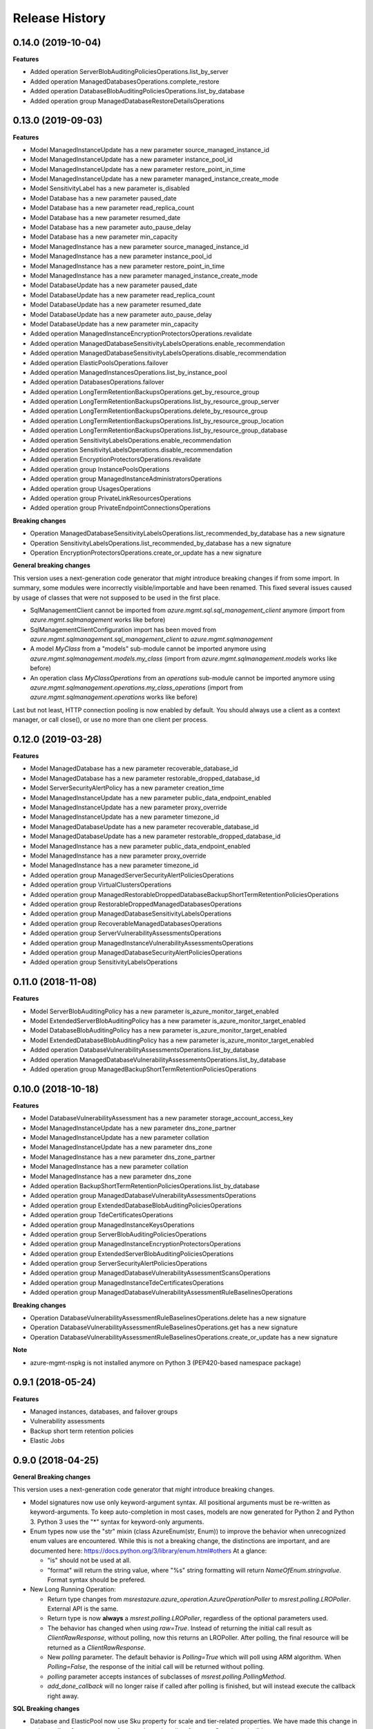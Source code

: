 .. :changelog:

Release History
===============

0.14.0 (2019-10-04)
+++++++++++++++++++

**Features**

- Added operation ServerBlobAuditingPoliciesOperations.list_by_server
- Added operation ManagedDatabasesOperations.complete_restore
- Added operation DatabaseBlobAuditingPoliciesOperations.list_by_database
- Added operation group ManagedDatabaseRestoreDetailsOperations

0.13.0 (2019-09-03)
+++++++++++++++++++

**Features**

- Model ManagedInstanceUpdate has a new parameter source_managed_instance_id
- Model ManagedInstanceUpdate has a new parameter instance_pool_id
- Model ManagedInstanceUpdate has a new parameter restore_point_in_time
- Model ManagedInstanceUpdate has a new parameter managed_instance_create_mode
- Model SensitivityLabel has a new parameter is_disabled
- Model Database has a new parameter paused_date
- Model Database has a new parameter read_replica_count
- Model Database has a new parameter resumed_date
- Model Database has a new parameter auto_pause_delay
- Model Database has a new parameter min_capacity
- Model ManagedInstance has a new parameter source_managed_instance_id
- Model ManagedInstance has a new parameter instance_pool_id
- Model ManagedInstance has a new parameter restore_point_in_time
- Model ManagedInstance has a new parameter managed_instance_create_mode
- Model DatabaseUpdate has a new parameter paused_date
- Model DatabaseUpdate has a new parameter read_replica_count
- Model DatabaseUpdate has a new parameter resumed_date
- Model DatabaseUpdate has a new parameter auto_pause_delay
- Model DatabaseUpdate has a new parameter min_capacity
- Added operation ManagedInstanceEncryptionProtectorsOperations.revalidate
- Added operation ManagedDatabaseSensitivityLabelsOperations.enable_recommendation
- Added operation ManagedDatabaseSensitivityLabelsOperations.disable_recommendation
- Added operation ElasticPoolsOperations.failover
- Added operation ManagedInstancesOperations.list_by_instance_pool
- Added operation DatabasesOperations.failover
- Added operation LongTermRetentionBackupsOperations.get_by_resource_group
- Added operation LongTermRetentionBackupsOperations.list_by_resource_group_server
- Added operation LongTermRetentionBackupsOperations.delete_by_resource_group
- Added operation LongTermRetentionBackupsOperations.list_by_resource_group_location
- Added operation LongTermRetentionBackupsOperations.list_by_resource_group_database
- Added operation SensitivityLabelsOperations.enable_recommendation
- Added operation SensitivityLabelsOperations.disable_recommendation
- Added operation EncryptionProtectorsOperations.revalidate
- Added operation group InstancePoolsOperations
- Added operation group ManagedInstanceAdministratorsOperations
- Added operation group UsagesOperations
- Added operation group PrivateLinkResourcesOperations
- Added operation group PrivateEndpointConnectionsOperations

**Breaking changes**

- Operation ManagedDatabaseSensitivityLabelsOperations.list_recommended_by_database has a new signature
- Operation SensitivityLabelsOperations.list_recommended_by_database has a new signature
- Operation EncryptionProtectorsOperations.create_or_update has a new signature

**General breaking changes**  

This version uses a next-generation code generator that *might* introduce breaking changes if from some import.
In summary, some modules were incorrectly visible/importable and have been renamed. This fixed several issues caused by usage of classes that were not supposed to be used in the first place.

- SqlManagementClient cannot be imported from `azure.mgmt.sql.sql_management_client` anymore (import from `azure.mgmt.sqlmanagement` works like before)
- SqlManagementClientConfiguration import has been moved from `azure.mgmt.sqlmanagement.sql_management_client` to `azure.mgmt.sqlmanagement`
- A model `MyClass` from a "models" sub-module cannot be imported anymore using `azure.mgmt.sqlmanagement.models.my_class` (import from `azure.mgmt.sqlmanagement.models` works like before)
- An operation class `MyClassOperations` from an `operations` sub-module cannot be imported anymore using `azure.mgmt.sqlmanagement.operations.my_class_operations` (import from `azure.mgmt.sqlmanagement.operations` works like before)
        
Last but not least, HTTP connection pooling is now enabled by default. You should always use a client as a context manager, or call close(), or use no more than one client per process.

0.12.0 (2019-03-28)
+++++++++++++++++++

**Features**

- Model ManagedDatabase has a new parameter recoverable_database_id
- Model ManagedDatabase has a new parameter restorable_dropped_database_id
- Model ServerSecurityAlertPolicy has a new parameter creation_time
- Model ManagedInstanceUpdate has a new parameter public_data_endpoint_enabled
- Model ManagedInstanceUpdate has a new parameter proxy_override
- Model ManagedInstanceUpdate has a new parameter timezone_id
- Model ManagedDatabaseUpdate has a new parameter recoverable_database_id
- Model ManagedDatabaseUpdate has a new parameter restorable_dropped_database_id
- Model ManagedInstance has a new parameter public_data_endpoint_enabled
- Model ManagedInstance has a new parameter proxy_override
- Model ManagedInstance has a new parameter timezone_id
- Added operation group ManagedServerSecurityAlertPoliciesOperations
- Added operation group VirtualClustersOperations
- Added operation group ManagedRestorableDroppedDatabaseBackupShortTermRetentionPoliciesOperations
- Added operation group RestorableDroppedManagedDatabasesOperations
- Added operation group ManagedDatabaseSensitivityLabelsOperations
- Added operation group RecoverableManagedDatabasesOperations
- Added operation group ServerVulnerabilityAssessmentsOperations
- Added operation group ManagedInstanceVulnerabilityAssessmentsOperations
- Added operation group ManagedDatabaseSecurityAlertPoliciesOperations
- Added operation group SensitivityLabelsOperations

0.11.0 (2018-11-08)
+++++++++++++++++++

**Features**

- Model ServerBlobAuditingPolicy has a new parameter is_azure_monitor_target_enabled
- Model ExtendedServerBlobAuditingPolicy has a new parameter is_azure_monitor_target_enabled
- Model DatabaseBlobAuditingPolicy has a new parameter is_azure_monitor_target_enabled
- Model ExtendedDatabaseBlobAuditingPolicy has a new parameter is_azure_monitor_target_enabled
- Added operation DatabaseVulnerabilityAssessmentsOperations.list_by_database
- Added operation ManagedDatabaseVulnerabilityAssessmentsOperations.list_by_database
- Added operation group ManagedBackupShortTermRetentionPoliciesOperations

0.10.0 (2018-10-18)
+++++++++++++++++++

**Features**

- Model DatabaseVulnerabilityAssessment has a new parameter storage_account_access_key
- Model ManagedInstanceUpdate has a new parameter dns_zone_partner
- Model ManagedInstanceUpdate has a new parameter collation
- Model ManagedInstanceUpdate has a new parameter dns_zone
- Model ManagedInstance has a new parameter dns_zone_partner
- Model ManagedInstance has a new parameter collation
- Model ManagedInstance has a new parameter dns_zone
- Added operation BackupShortTermRetentionPoliciesOperations.list_by_database
- Added operation group ManagedDatabaseVulnerabilityAssessmentsOperations
- Added operation group ExtendedDatabaseBlobAuditingPoliciesOperations
- Added operation group TdeCertificatesOperations
- Added operation group ManagedInstanceKeysOperations
- Added operation group ServerBlobAuditingPoliciesOperations
- Added operation group ManagedInstanceEncryptionProtectorsOperations
- Added operation group ExtendedServerBlobAuditingPoliciesOperations
- Added operation group ServerSecurityAlertPoliciesOperations
- Added operation group ManagedDatabaseVulnerabilityAssessmentScansOperations
- Added operation group ManagedInstanceTdeCertificatesOperations
- Added operation group ManagedDatabaseVulnerabilityAssessmentRuleBaselinesOperations

**Breaking changes**

- Operation DatabaseVulnerabilityAssessmentRuleBaselinesOperations.delete has a new signature
- Operation DatabaseVulnerabilityAssessmentRuleBaselinesOperations.get has a new signature
- Operation DatabaseVulnerabilityAssessmentRuleBaselinesOperations.create_or_update has a new signature

**Note**

- azure-mgmt-nspkg is not installed anymore on Python 3 (PEP420-based namespace package)

0.9.1 (2018-05-24)
++++++++++++++++++

**Features**

- Managed instances, databases, and failover groups
- Vulnerability assessments
- Backup short term retention policies
- Elastic Jobs

0.9.0 (2018-04-25)
++++++++++++++++++

**General Breaking changes**

This version uses a next-generation code generator that *might* introduce breaking changes.

- Model signatures now use only keyword-argument syntax. All positional arguments must be re-written as keyword-arguments.
  To keep auto-completion in most cases, models are now generated for Python 2 and Python 3. Python 3 uses the "*" syntax for keyword-only arguments.
- Enum types now use the "str" mixin (class AzureEnum(str, Enum)) to improve the behavior when unrecognized enum values are encountered.
  While this is not a breaking change, the distinctions are important, and are documented here:
  https://docs.python.org/3/library/enum.html#others
  At a glance:

  - "is" should not be used at all.
  - "format" will return the string value, where "%s" string formatting will return `NameOfEnum.stringvalue`. Format syntax should be prefered.

- New Long Running Operation:

  - Return type changes from `msrestazure.azure_operation.AzureOperationPoller` to `msrest.polling.LROPoller`. External API is the same.
  - Return type is now **always** a `msrest.polling.LROPoller`, regardless of the optional parameters used.
  - The behavior has changed when using `raw=True`. Instead of returning the initial call result as `ClientRawResponse`,
    without polling, now this returns an LROPoller. After polling, the final resource will be returned as a `ClientRawResponse`.
  - New `polling` parameter. The default behavior is `Polling=True` which will poll using ARM algorithm. When `Polling=False`,
    the response of the initial call will be returned without polling.
  - `polling` parameter accepts instances of subclasses of `msrest.polling.PollingMethod`.
  - `add_done_callback` will no longer raise if called after polling is finished, but will instead execute the callback right away.

**SQL Breaking changes**

- Database and ElasticPool now use Sku property for scale and tier-related properties. We have made this change in order to allow future support of autoscale, and to allow for new vCore-based editions.
   * Database.sku has replaced Database.requested_service_objective_name and Database.edition. Database scale can be set by setting Sku.name to the requested service objective name (e.g. S0, P1, or GP_Gen4_1), or by setting Sku.name to the sku name (e.g. Standard, Premium, or GP_Gen4) and set Sku.capacity to the scale measured in DTU or vCores.
   * Database.current_sku has replaced Database.service_level_objetive.
   * Database.current_service_objective_id and Database.requested_service_objective_id have been removed.
   * ElasticPool.sku has replaced ElasticPool.dtu. Elastic pool scale can be set by setting Sku.name to the requested sku name (e.g. StandardPool, PremiumPool, or GP_Gen4) and setting Sku.capacity to the scale measured in DTU or vCores.
   * ElasticPool.per_database_settings has replaced ElasticPool.database_dtu_min and ElasticPool.database_dtu_max.
- Database.max_size_bytes is now an integer instead of string.
- LocationCapabilities tree has been changed in order to support capabilities of new vCore-based database and elastic pool editions.

**Features**

- Added support for List and Cancel operation on Azure database and elastic pool REST API
- Added Long Term Retention V2 commands, including getting backups, deleting backups, setting the V2 policies, and getting the V2 policies

  * Removed support for managing Vaults used for Long Term Retention V1
  * Changed BackupLongTermRetentionPolicy class, removing the Long Term Retention V1 properties and adding the Long Term Retention V2 properties
  * Removed BackupLongTermRetentionPolicyState

0.8.6 (2018-03-22)
++++++++++++++++++

**Features**

- Added support for List and Cancel operation on Azure database and elastic pool REST API
- Added support for Auto-tuning REST API

0.8.5 (2018-01-18)
++++++++++++++++++

**Features**

- Added support for renaming databases
- Added missing database editions and service objectives
- Added ability to list long term retention vaults & policies

0.8.4 (2017-11-14)
++++++++++++++++++

**Features**

- Added support for subscription usages

0.8.3 (2017-10-24)
++++++++++++++++++

**Features**

- Added support for database zone redundant property
- Added support for server dns aliases

0.8.2 (2017-10-18)
++++++++++++++++++

**Features**

- Added support for state and migration flag properties for SQL Vnet rules

0.8.1 (2017-10-04)
++++++++++++++++++

**Features**

- Add database.cancel operation
- Add database.list_by_database

0.8.0 (2017-09-07)
++++++++++++++++++

**Disclaimer**

We were using a slightly unorthodox convention for some operation ids.
Some resource operations were "nested" inside others, e.g. blob auditing policies was nested inside databases as in client.databases.get_blob_auditing_policies(..)
instead of the flattened ARM standard client.database_blob_auditing_policies.get(...).

This convention has lead to some inconsistencies, makes some APIs difficult to find, and is at odds with future APIs.
For example if we wanted to implement listing db audit policies by server, continuing the current convention would be
client.databases.list_blob_auditing_policies_by_server(..) which makes much less sense than the ARM standard which would beclient.database_blob_auditing_policies.list_by_server(...)`.

In order to resolve this and provide a good path moving forward,
we have renamed the inconsistent operations to follow the ARM standard.
This is an unfortunate breaking change, but it's best to do now while the SDK is still in preview and since most of these operations were only recently added.

**Breaking changes**

- client.database.get_backup_long_term_retention_policy -> client.backup_long_term_retention_policies.get
- client.database.create_or_update_backup_long_term_retention_policy -> client.backup_long_term_retention_policies.create_or_update

- client.servers.create_backup_long_term_retention_vault -> client.backup_long_term_retention_vaults.create_or_update
- client.servers.get_backup_long_term_retention_vault -> client.backup_long_term_retention_vaults.get

- client.database.list_restore_points -> client.restore_points.list_by_database

- client.servers.create_or_update_connection_policy -> client.server_connection_policies.create_or_update
- client.servers.get_connection_policy -> client.server_connection_policies.get

- client.databases.create_or_update_data_masking_policy -> client.data_masking_policies.create_or_update
- client.databases.get_data_masking_policy -> client.data_masking_policies.get

- client.databases.create_or_update_data_masking_rule -> client.data_masking_rules.create_or_update
- client.databases.get_data_masking_rule -> client.data_masking_rules.get
- client.databases.list_data_masking_rules -> client.data_masking_rules.list_by_database

- client.databases.get_threat_detection_policy -> client.database_threat_detection_policies.get
- client.databases.create_or_update_threat_detection_policy -> client.database_threat_detection_policies.create_or_update

- client.databases.create_or_update_geo_backup_policy -> client.geo_backup_policies.create_or_update
- client.databases.get_geo_backup_policy -> client.geo_backup_policies.get
- client.databases.list_geo_backup_policies -> client.geo_backup_policies.list_by_database

- client.databases.delete_replication_link -> client.replication_links.delete
- client.databases.get_replication_link -> client.replication_links.get
- client.databases.failover_replication_link -> client.replication_links.failover
- client.databases.failover_replication_link_allow_data_loss -> client.replication_links.failover_allow_data_loss
- client.databases.list_replication_links -> client.replication_links.list_by_database

- client.server_azure_ad_administrators.list -> client.server_azure_ad_administrators.list_by_server
- client.servers.get_service_objective -> client.service_objectives.get
- client.servers.list_service_objectives -> client.service_objectives.list_by_server

- client.elastic_pools.list_activity -> client.elastic_pool_activities.list_by_elastic_pool
- client.elastic_pools.list_database_activity -> client.elastic_pool_database_activities.list_by_elastic_pool
- client.elastic_pools.get_database -> client.databases.get_by_elastic_pool
- client.elastic_pools.list_databases -> client.databases.list_by_elastic_pool

- client.recommended_elastic_pools.get_databases -> client.databases.get_by_recommended_elastic_pool
- client.recommended_elastic_pools.list_databases -> client.databases.list_by_recommended_elastic_pool

- client.databases.get_service_tier_advisor -> client.service_tier_advisors.get
- client.databases.list_service_tier_advisors -> client.service_tier_advisors.list_by_database

- client.databases.create_or_update_transparent_data_encryption_configuration -> client.transparent_data_encryptions.create_or_update
- client.databases.get_transparent_data_encryption_configuration -> client.transparent_data_encryptions.get
- client.databases.list_transparent_data_encryption_activity -> client.transparent_data_encryption_activities.list_by_configuration

- client.servers.list_usages -> client.server_usages.list_by_server
- client.databases.list_usages -> client.database_usages.list_by_database

- client.databases.get_blob_auditing_policy -> client.database_blob_auditing_policies.get
- client.databases.create_or_update_blob_auditing_policy -> client.database_blob_auditing_policies.create_or_update

- client.servers.list_encryption_protectors, -> client.encryption_protectors.list_by_server
- client.servers.get_encryption_protector -> client.encryption_protectors.get
- client.servers.create_or_update_encryption_protector -> client.encryption_protectors.create_or_update

- Database blob auditing policy state is required
- Failover group resource now has required properties defined

**Features**

- Add SQL DB, server, and pool PATCH operations
- client.operations.list now returnes a full list of operations and not a limited subset (2014-04-01 to 2015-05-01-preview)

**Fixed bugs**

- Fixed KeyError in server_azure_ad_administrators_operations.get

0.7.1 (2017-06-30)
++++++++++++++++++

- Added support for server connection policies
- Fixed error in databases_operations.create_or_update_threat_detection_policy

0.7.0 (2017-06-28)
++++++++++++++++++

**Features**

- Backup/Restore related: RecoverableDatabase, RestorableDroppedDatabase, BackupLongTermRetentionVault, BackupLongTermRetentionPolicy, and GeoBackupPolicy
- Data Masking rules and policies
- Server communication links

**Breaking changes**

- Renamed enum RestorePointTypes to RestorePointType
- Renamed VnetFirewallRule and related operations to VirtualNetworkRule

0.6.0 (2017-06-13)
++++++++++++++++++

- Updated Servers api version from 2014-04-01 to 2015-05-01-preview, which is SDK compatible and includes support for server managed identity
- Added support for server keys and encryption protectors
- Added support for check server name availability
- Added support for virtual network firewall rules
- Updated server azure ad admin from swagger
- Minor nonfunctional updates to database blob auditing
- Breaking changes DatabaseMetrics and ServerMetrics renamed to DatabaseUsage and ServerUsage. These were misleadingly named because metrics is a different API.
- Added database metrics and elastic pool metrics

0.5.3 (2017-06-01)
++++++++++++++++++

- Update minimal dependency to msrestazure 0.4.8

0.5.2 (2017-05-31)
++++++++++++++++++

**Features**

- Added support for server active directory administrator, failover groups, and virtual network rules
- Minor changes to database auditing support

0.5.1 (2017-04-28)
++++++++++++++++++

**Bugfixes**

- Fix return exception in import/export

0.5.0 (2017-04-19)
++++++++++++++++++

**Breaking changes**

- `SqlManagementClient.list_operations` is now `SqlManagementClient.operations.list`

**New features**

- Added elastic pool capabilities to capabilities API.

**Notes**

* This wheel package is now built with the azure wheel extension

0.4.0 (2017-03-22)
++++++++++++++++++

Capabilities and security policy features.

Also renamed several types and operations for improved clarify and
consistency.

Additions:

* BlobAuditingPolicy APIs (e.g. databases.create_or_update_blob_auditing_policy)
* ThreatDetectionPolicy APIs (e.g. databases.create_or_update_threat_detection_policy)
* databases.list_by_server now supports $expand parameter
* Capabilities APIs (e.g. capabilities.list_by_location)

Classes and enums renamed:

* ServerFirewallRule -> FirewallRule
* DatabaseEditions -> DatabaseEdition
* ElasticPoolEditions -> ElasticPoolEdition
* ImportRequestParameters -> ImportRequest
* ExportRequestParameters -> ExportRequest
* ImportExportOperationResponse -> ImportExportResponse
* OperationMode -> ImportOperationMode
* TransparentDataEncryptionStates -> TransparentDataEncryptionStatus

Classes removed:

* Unused types: UpgradeHint, Schema, Table, Column

Operations renamed:

* servers.get_by_resource_group -> servers.get
* servers.create_or_update_firewall_rule -> firewall_rules.create_or_update, and similar for get, list, and delete
* databases.import -> databases.create_import_operation
* servers.import -> databases.import
* databases.pause_data_warehouse -> databases.pause
* databases.resume_data_warehouse -> databases.resume
* recommended_elastic_pools.list -> recommended_elastic_pools.list_by_server

Operations removed:

* Removed ImportExport operation results APIs since these are handled automatically by Azure async pattern.

0.3.3 (2017-03-14)
++++++++++++++++++

* Add database blob auditing and threat detection operations

0.3.2 (2017-03-08)
++++++++++++++++++

* Add import/export operations
* Expanded documentation of create modes

0.3.1 (2017-03-01)
++++++++++++++++++

* Added ‘filter’ param to list databases

0.3.0 (2017-02-27)
++++++++++++++++++

**Breaking changes**

* Enums:

  * createMode renamed to CreateMode
  * Added ReadScale, SampleName, ServerState

* Added missing Database properties (failover_group_id, restore_point_in_time, read_scale, sample_name)
* Added missing ElasticPoolActivity properties (requested_*)
* Added missing ReplicationLink properties (is_termination_allowed, replication_mode)
* Added missing Server properties (external_administrator_*, state)
* Added operations APIs
* Removed unused Database.upgrade_hint property
* Removed unused RecommendedDatabaseProperties class
* Renamed incorrect RecommendedElasticPool.databases_property to databases
* Made firewall rule start/end ip address required
* Added missing kind property to many resources
* Many doc clarifications

0.2.0 (2016-12-12)
++++++++++++++++++

**Breaking changes**

* Parameters re-ordering (list_database_activity)
* Flatten create_or_update_firewall_rule from "parameters" to "start_ip_address" and "end_ip_address"

0.1.0 (2016-11-02)
++++++++++++++++++

* Initial Release
